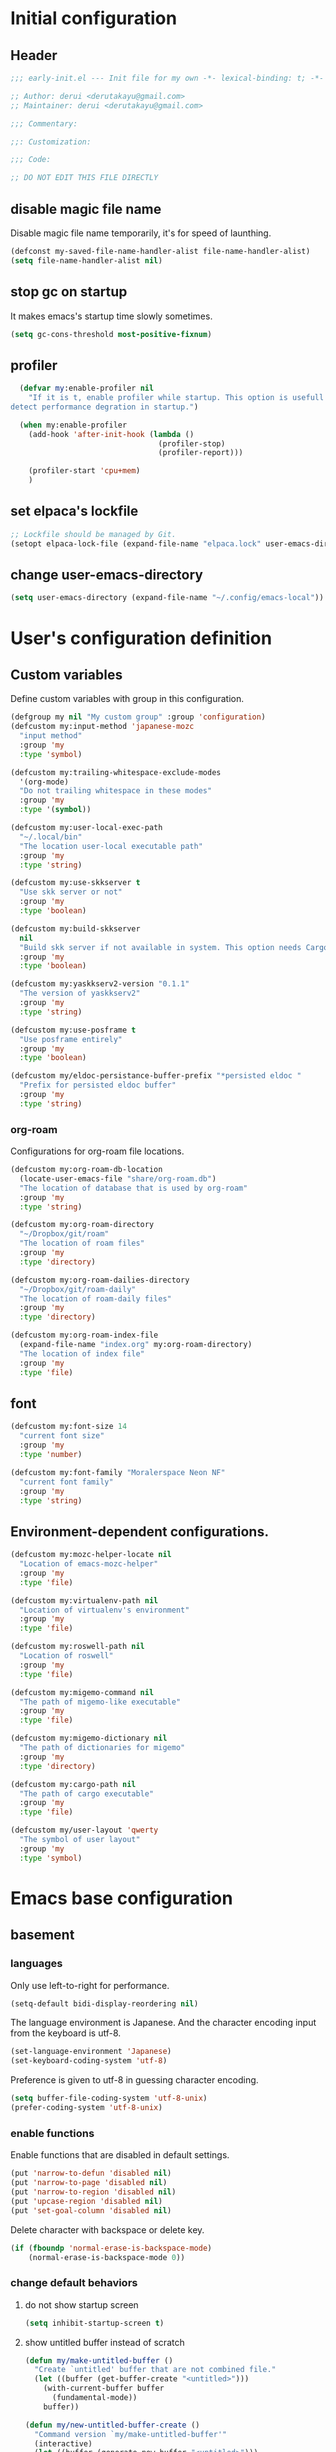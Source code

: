 :DOC-CONFIG:
#+property: header-args:emacs-lisp :tangle (concat (file-name-sans-extension (buffer-file-name)) ".el")
#+property: header-args :mkdirp yes :comments no
#+STARTUP: content
:END:

* Initial configuration

** Header
#+begin_src emacs-lisp
  ;;; early-init.el --- Init file for my own -*- lexical-binding: t; -*-

  ;; Author: derui <derutakayu@gmail.com>
  ;; Maintainer: derui <derutakayu@gmail.com>

  ;;; Commentary:

  ;;: Customization:

  ;;; Code:

  ;; DO NOT EDIT THIS FILE DIRECTLY
#+end_src
** disable magic file name
Disable magic file name temporarily, it's for speed of launthing.

#+begin_src emacs-lisp
  (defconst my-saved-file-name-handler-alist file-name-handler-alist)
  (setq file-name-handler-alist nil)
#+end_src
** stop gc on startup
It makes emacs's startup time slowly sometimes.

#+begin_src emacs-lisp
  (setq gc-cons-threshold most-positive-fixnum)
#+end_src
** profiler
#+begin_src emacs-lisp
    (defvar my:enable-profiler nil
      "If it is t, enable profiler while startup. This option is usefull to
  detect performance degration in startup.")

    (when my:enable-profiler
      (add-hook 'after-init-hook (lambda ()
                                   (profiler-stop)
                                   (profiler-report)))
      
      (profiler-start 'cpu+mem)
      )
#+end_src

** set elpaca's lockfile
#+begin_src emacs-lisp
  ;; Lockfile should be managed by Git.
  (setopt elpaca-lock-file (expand-file-name "elpaca.lock" user-emacs-directory))
#+end_src

** change user-emacs-directory
#+begin_src emacs-lisp
  (setq user-emacs-directory (expand-file-name "~/.config/emacs-local"))
#+end_src

* User's configuration definition

** Custom variables
Define custom variables with group in this configuration.

#+begin_src emacs-lisp
  (defgroup my nil "My custom group" :group 'configuration)
  (defcustom my:input-method 'japanese-mozc
    "input method"
    :group 'my
    :type 'symbol)

  (defcustom my:trailing-whitespace-exclude-modes
    '(org-mode)
    "Do not trailing whitespace in these modes"
    :group 'my
    :type '(symbol))

  (defcustom my:user-local-exec-path
    "~/.local/bin"
    "The location user-local executable path"
    :group 'my
    :type 'string)
#+end_src

#+begin_src emacs-lisp
  (defcustom my:use-skkserver t
    "Use skk server or not"
    :group 'my
    :type 'boolean)

  (defcustom my:build-skkserver
    nil
    "Build skk server if not available in system. This option needs Cargo to build the server."
    :group 'my
    :type 'boolean)

  (defcustom my:yaskkserv2-version "0.1.1"
    "The version of yaskkserv2"
    :group 'my
    :type 'string)

  (defcustom my:use-posframe t
    "Use posframe entirely"
    :group 'my
    :type 'boolean)

  (defcustom my/eldoc-persistance-buffer-prefix "*persisted eldoc "
    "Prefix for persisted eldoc buffer"
    :group 'my
    :type 'string)
#+end_src

*** org-roam
Configurations for org-roam file locations.

#+begin_src emacs-lisp
  (defcustom my:org-roam-db-location
    (locate-user-emacs-file "share/org-roam.db")
    "The location of database that is used by org-roam"
    :group 'my
    :type 'string)

  (defcustom my:org-roam-directory
    "~/Dropbox/git/roam"
    "The location of roam files"
    :group 'my
    :type 'directory)

  (defcustom my:org-roam-dailies-directory
    "~/Dropbox/git/roam-daily"
    "The location of roam-daily files"
    :group 'my
    :type 'directory)

  (defcustom my:org-roam-index-file
    (expand-file-name "index.org" my:org-roam-directory)
    "The location of index file"
    :group 'my
    :type 'file)
#+end_src
** font
#+begin_src emacs-lisp
  (defcustom my:font-size 14
    "current font size"
    :group 'my
    :type 'number)

  (defcustom my:font-family "Moralerspace Neon NF"
    "current font family"
    :group 'my
    :type 'string)
#+end_src
** Environment-dependent configurations.

#+begin_src emacs-lisp
  (defcustom my:mozc-helper-locate nil
    "Location of emacs-mozc-helper"
    :group 'my
    :type 'file)

  (defcustom my:virtualenv-path nil
    "Location of virtualenv's environment"
    :group 'my
    :type 'file)

  (defcustom my:roswell-path nil
    "Location of roswell"
    :group 'my
    :type 'file)

  (defcustom my:migemo-command nil
    "The path of migemo-like executable"
    :group 'my
    :type 'file)

  (defcustom my:migemo-dictionary nil
    "The path of dictionaries for migemo"
    :group 'my
    :type 'directory)

  (defcustom my:cargo-path nil
    "The path of cargo executable"
    :group 'my
    :type 'file)

  (defcustom my/user-layout 'qwerty
    "The symbol of user layout"
    :group 'my
    :type 'symbol)
#+end_src

* Emacs base configuration
** basement
*** languages
Only use left-to-right for performance.

#+begin_src emacs-lisp
  (setq-default bidi-display-reordering nil)
#+end_src

The language environment is Japanese. And the character encoding input from the keyboard is utf-8.
#+begin_src emacs-lisp
  (set-language-environment 'Japanese)
  (set-keyboard-coding-system 'utf-8)
#+end_src


Preference is given to utf-8 in guessing character encoding.
#+begin_src emacs-lisp
  (setq buffer-file-coding-system 'utf-8-unix)
  (prefer-coding-system 'utf-8-unix)
#+end_src

*** enable functions
Enable functions that are disabled in default settings.
#+begin_src emacs-lisp
  (put 'narrow-to-defun 'disabled nil)
  (put 'narrow-to-page 'disabled nil)
  (put 'narrow-to-region 'disabled nil)
  (put 'upcase-region 'disabled nil)
  (put 'set-goal-column 'disabled nil)
#+end_src

Delete character with backspace or delete key.
#+begin_src emacs-lisp
  (if (fboundp 'normal-erase-is-backspace-mode)
      (normal-erase-is-backspace-mode 0))
#+end_src

*** change default behaviors
**** do not show startup screen
#+begin_src emacs-lisp
  (setq inhibit-startup-screen t)
#+end_src
**** show untitled buffer instead of scratch

#+begin_src emacs-lisp
  (defun my/make-untitled-buffer ()
    "Create `untitled' buffer that are not combined file."
    (let ((buffer (get-buffer-create "<untitled>")))
      (with-current-buffer buffer
        (fundamental-mode))
      buffer))

  (defun my/new-untitled-buffer-create ()
    "Command version `my/make-untitled-buffer'"
    (interactive)
    (let ((buffer (generate-new-buffer "<untitled>")))
      (with-current-buffer buffer
        (fundamental-mode))
      (switch-to-buffer buffer)))

  (setq initial-buffer-choice #'my/make-untitled-buffer)
#+end_src
**** use y-or-n
#+begin_src emacs-lisp
  (fset 'yes-or-no-p 'y-or-n-p)
#+end_src

**** do not create backup file
#+begin_src emacs-lisp
  (setq backup-inhibited t)
#+end_src

**** configuration for indent when press TAB
#+begin_src emacs-lisp
  (setq indent-line-function #'indent-relative-first-indent-point)
  (setq-default tab-width 4)
  (setq-default indent-tabs-mode nil)
  (setq-default tab-always-indent 'complete)
#+end_src

**** style of comment
#+begin_src emacs-lisp
  (setq comment-style 'indent)
#+end_src

**** enable truncate line
#+begin_src emacs-lisp
  (setq truncate-lines t)
#+end_src

**** concider indent when auto-filling
#+begin_src emacs-lisp
  (setq adaptive-fill-regexp "[ \t]*")
#+end_src

**** do not create lock file
#+begin_src emacs-lisp
  (setq create-lockfiles nil)
#+end_src
**** increase size to read from a process
#+begin_src emacs-lisp
  (setq read-process-output-max (* 8 1024 1024))
#+end_src

**** change capf behavior

#+begin_src emacs-lisp
  (setq completion-ignore-case t)
  (setq completion-styles `(basic
                            ,(if (version<= emacs-version "27.0") 'helm-flex 'flex)))
#+end_src

**** disable ring-bell
#+begin_src emacs-lisp
  (setq ring-bell-function 'ignore)
#+end_src

**** stop cursor blinking
#+begin_src emacs-lisp
  (blink-cursor-mode 0)

  ;; Default cursor should be bar
  (setq-default cursor-type 'bar)
#+end_src

**** add final newline always
#+begin_src emacs-lisp
  (setq require-final-newline t)
#+end_src

**** follow symlink in VC
#+begin_src emacs-lisp
  (setq vc-follow-symlinks t)
#+end_src

**** do not show dialog box
#+begin_src emacs-lisp
  (setq use-dialog-box nil)
#+end_src

**** show warining on native comp

#+begin_src emacs-lisp
  (setopt native-comp-async-report-warnings-errors t)
#+end_src

**** use same window forcibly when switch-to-buffer

#+begin_src emacs-lisp
  (setopt switch-to-buffer-obey-display-actions t)
#+end_src

**** consider side by side for window spliting
Since the frame is generally wider horizontally than vertically, it would be better to use side by side division as a basis.

#+begin_src emacs-lisp
  (setopt split-height-threshold nil)
  (setopt split-width-threshold 0)
#+end_src

**** delete duplicated histories
#+begin_src emacs-lisp
  (setopt history-delete-duplicates t)
#+end_src
*** performance
#+begin_src emacs-lisp
  ;; Ensure buffering for each process
  (setq process-adaptive-read-buffering t)

  ;; Do nothing when the corresponding parentheses are entered.
  (setopt blink-matching-paren nil)
#+end_src
*** themeの設定
theme全体に関わる設定。

#+begin_src emacs-lisp
  ;; enable lisp evaluation in theme file, for modus theme
  (setopt custom-safe-themes t)
#+end_src
*** do not load package.el at startup
#+begin_src emacs-lisp
  (setq package-enable-at-startup nil)
#+end_src
*** hide unused GUI
#+begin_src emacs-lisp
  ;; hide scroll bar
  (scroll-bar-mode -1)
  ;; hide menu bar
  (menu-bar-mode -1)
  ;; hide tool bar
  (tool-bar-mode -1)
  ;; hide line number
  (line-number-mode -1)
  ;; hide column number
  (column-number-mode -1)
  ;; Grow only for small window
  (setopt resize-mini-windows 'grow-only)
#+end_src
** Font application

#+begin_src emacs-lisp
  (defun my:font-setup (mode &optional family font-size)
    "Initialize fonts on window-system.

  `MODE' should be either `init' or `update'. `init' affects only
  initialization process. `update' affects all frames launched.
  "
    (let ((emoji-font "Noto Color Emoji")
          (font-size (or font-size my:font-size))
          (font-family (or family my:font-family)))
      (cond
       ((eq mode 'init)
        (let ((font-name (format "%s-%d" font-family font-size)))
          (add-to-list 'default-frame-alist `(font . ,font-name)))
        )
       ((eq mode 'update)
        (cond
         ((or (eq window-system 'x) (eq window-system 'pgtk) (eq window-system 'ns))
          (let* ((size font-size)
                 (font-set-family font-family)
                 (h (round (* size 10))))
            (when (member emoji-font (font-family-list))
              (set-fontset-font t 'symbol (font-spec :family emoji-font) nil 'prepend))
            (set-face-attribute 'default nil :family font-set-family :height h)
            ))
         (t
          (message "Not have window-system")))
        ))
      ))

  (my:font-setup 'init)
#+end_src

** interactive resize
#+begin_src emacs-lisp
  (defun my:font-resize (&optional font-size)
    "resize font interactively"
    (interactive "P")
    (let ((font-size (if font-size
                         (read-minibuffer "Font Size:")
                       my:font-size)))
      (my:font-setup 'update my:font-family font-size))
    )
#+end_src

** suppress unnecessary fontification
#+begin_src emacs-lisp
  (setq redisplay-skip-fontification-on-input t)
#+end_src

* footer
#+begin_src emacs-lisp
  (provide 'early-init)
#+end_src
